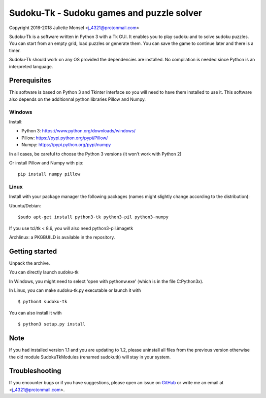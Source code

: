 Sudoku-Tk - Sudoku games and puzzle solver
==========================================
Copyright 2016-2018 Juliette Monsel <j_4321@protonmail.com>

|Release| |License|

Sudoku-Tk is a software written in Python 3 with a Tk GUI.
It enables you to play sudoku and to solve sudoku puzzles.
You can start from an empty grid, load puzzles or generate them.
You can save the game to continue later and there is a timer.

Sudoku-Tk should work on any OS provided the dependencies are installed. 
No compilation is needed since Python is an interpreted language.

Prerequisites
-------------

This software is based on Python 3 and Tkinter interface so you will need
to have them installed to use it. This software also depends on the additionnal
python libraries Pillow and Numpy.

Windows
~~~~~~~

Install:

- Python 3: https://www.python.org/downloads/windows/
- Pillow: https://pypi.python.org/pypi/Pillow/
- Numpy: https://pypi.python.org/pypi/numpy

In all cases, be careful to choose the Python 3 versions
(it won't work with Python 2)

Or install Pillow and Numpy with pip:

::

    pip install numpy pillow
    

Linux
~~~~~

Install with your package manager the following packages (names might
slightly change according to the distribution):

Ubuntu/Debian:

::

    $sudo apt-get install python3-tk python3-pil python3-numpy

If you use tcl/tk < 8.6, you will also need python3-pil.imagetk

Archlinux: a PKGBUILD is available in the repository.


Getting started
---------------

Unpack the archive. 

You can directly launch sudoku-tk

In Windows, you might need to select 'open with pythonw.exe' (which is in
the file C:\Python3x).

In Linux, you can make sudoku-tk.py executable or launch it with

::

    $ python3 sudoku-tk


You can also install it with

::

    $ python3 setup.py install 


Note
----

If you had installed version 1.1 and you are updating to 1.2, please 
uninstall all files from the previous version otherwise the old module
SudokuTkModules (renamed sudokutk) will stay in your system.

Troubleshooting
---------------

If you encounter bugs or if you have suggestions, please open an issue on
`GitHub <https://github.com/j4321/CheckMails/issues>`__ or write me an email
at <j_4321@protonmail.com>.


.. |Release| image:: https://badge.fury.io/gh/j4321%2FSudoku-Tk.svg
    :alt: Latest Release
    :target: https://github.com/j4321/Sudoku-Tk/releases
.. |License| image:: https://img.shields.io/github/license/j4321/Sudoku-Tk.svg
    :target: https://www.gnu.org/licenses/gpl-3.0.en.html

